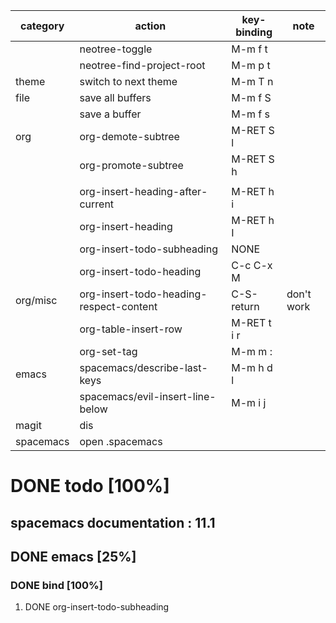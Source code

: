 | category  | action                                  | key-binding | note       |
|-----------+-----------------------------------------+-------------+------------|
|           | neotree-toggle                          | M-m f t     |            |
|           | neotree-find-project-root               | M-m p t     |            |
|-----------+-----------------------------------------+-------------+------------|
| theme     | switch to next theme                    | M-m T n     |            |
|-----------+-----------------------------------------+-------------+------------|
| file      | save all buffers                        | M-m f S     |            |
|           | save a buffer                           | M-m f s     |            |
|-----------+-----------------------------------------+-------------+------------|
| org       | org-demote-subtree                      | M-RET S l   |            |
|           | org-promote-subtree                     | M-RET S h   |            |
|           |                                         |             |            |
|           | org-insert-heading-after-current        | M-RET h i   |            |
|           | org-insert-heading                      | M-RET h I   |            |
|           | org-insert-todo-subheading              | NONE        |            |
|           | org-insert-todo-heading                 | C-c C-x M   |            |
| org/misc  | org-insert-todo-heading-respect-content | C-S-return  | don't work |
|           | org-table-insert-row                    | M-RET t i r |            |
|           | org-set-tag                             | M-m m :     |            |
|-----------+-----------------------------------------+-------------+------------|
| emacs     | spacemacs/describe-last-keys            | M-m h d l   |            |
|-----------+-----------------------------------------+-------------+------------|
|           | spacemacs/evil-insert-line-below        | M-m i j     |            |
|-----------+-----------------------------------------+-------------+------------|
| magit     | dis                                     |             |            |
|-----------+-----------------------------------------+-------------+------------|
| spacemacs | open .spacemacs                         |             |            |


* DONE todo [100%]
CLOSED: [2016-08-08 lun. 22:17]
** spacemacs documentation : 11.1
** DONE emacs [25%]
CLOSED: [2016-08-08 lun. 22:16]
*** DONE bind [100%]
CLOSED: [2016-08-08 lun. 22:16]
**** DONE org-insert-todo-subheading 
CLOSED: [2016-08-08 lun. 22:16]

